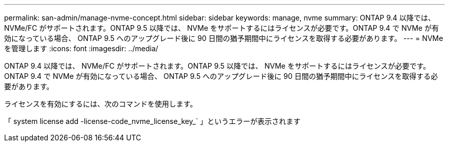---
permalink: san-admin/manage-nvme-concept.html 
sidebar: sidebar 
keywords: manage, nvme 
summary: ONTAP 9.4 以降では、 NVMe/FC がサポートされます。ONTAP 9.5 以降では、 NVMe をサポートするにはライセンスが必要です。ONTAP 9.4 で NVMe が有効になっている場合、 ONTAP 9.5 へのアップグレード後に 90 日間の猶予期間中にライセンスを取得する必要があります。 
---
= NVMe を管理します
:icons: font
:imagesdir: ../media/


[role="lead"]
ONTAP 9.4 以降では、 NVMe/FC がサポートされます。ONTAP 9.5 以降では、 NVMe をサポートするにはライセンスが必要です。ONTAP 9.4 で NVMe が有効になっている場合、 ONTAP 9.5 へのアップグレード後に 90 日間の猶予期間中にライセンスを取得する必要があります。

ライセンスを有効にするには、次のコマンドを使用します。

「 system license add -license-code_nvme_license_key_` 」というエラーが表示されます
